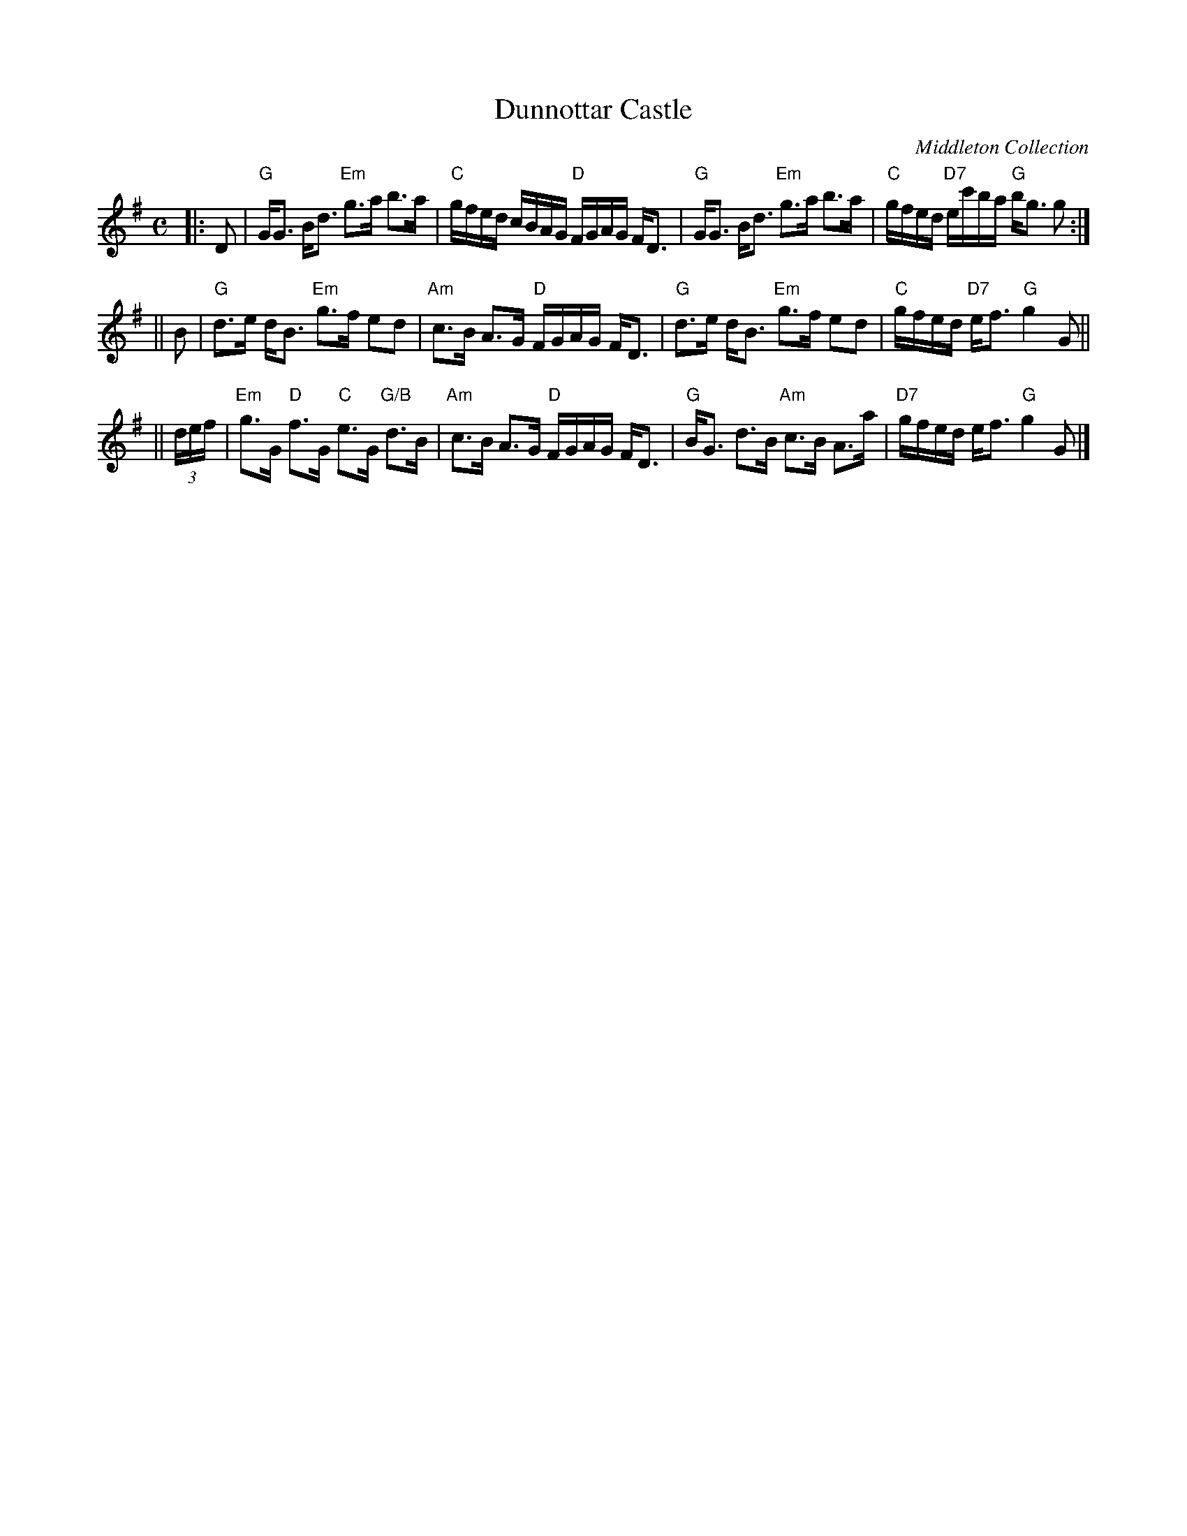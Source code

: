 X:38071
T: Dunnottar Castle
O: Middleton Collection
R: strathspey
B: RSCDS 38-7
Z: 1997 by John Chambers <jc:trillian.mit.edu>
M: C
L: 1/16
%--------------------
K: G
|: D2 \
| "G"GG3 Bd3 "Em"g3a b3a | "C"gfed cBAG "D"FGAG FD3 \
| "G"GG3 Bd3 "Em"g3a b3a | "C"gfed "D7"ec'ba "G"bg3 g2 :|
|| B2  \
| "G"d3e dB3 "Em"g3f e2d2 | "Am"c3B A3G "D"FGAG FD3 \
| "G"d3e dB3 "Em"g3f e2d2 | "C"gfed "D7"ef3 "G"g4 G2 ||
|| (3def \
| "Em"g3G "D"f3G "C"e3G "G/B"d3B | "Am"c3B A3G "D"FGAG FD3 \
| "G"BG3 d3B "Am"c3B A3a | "D7"gfed ef3 "G"g4 G2 |]
